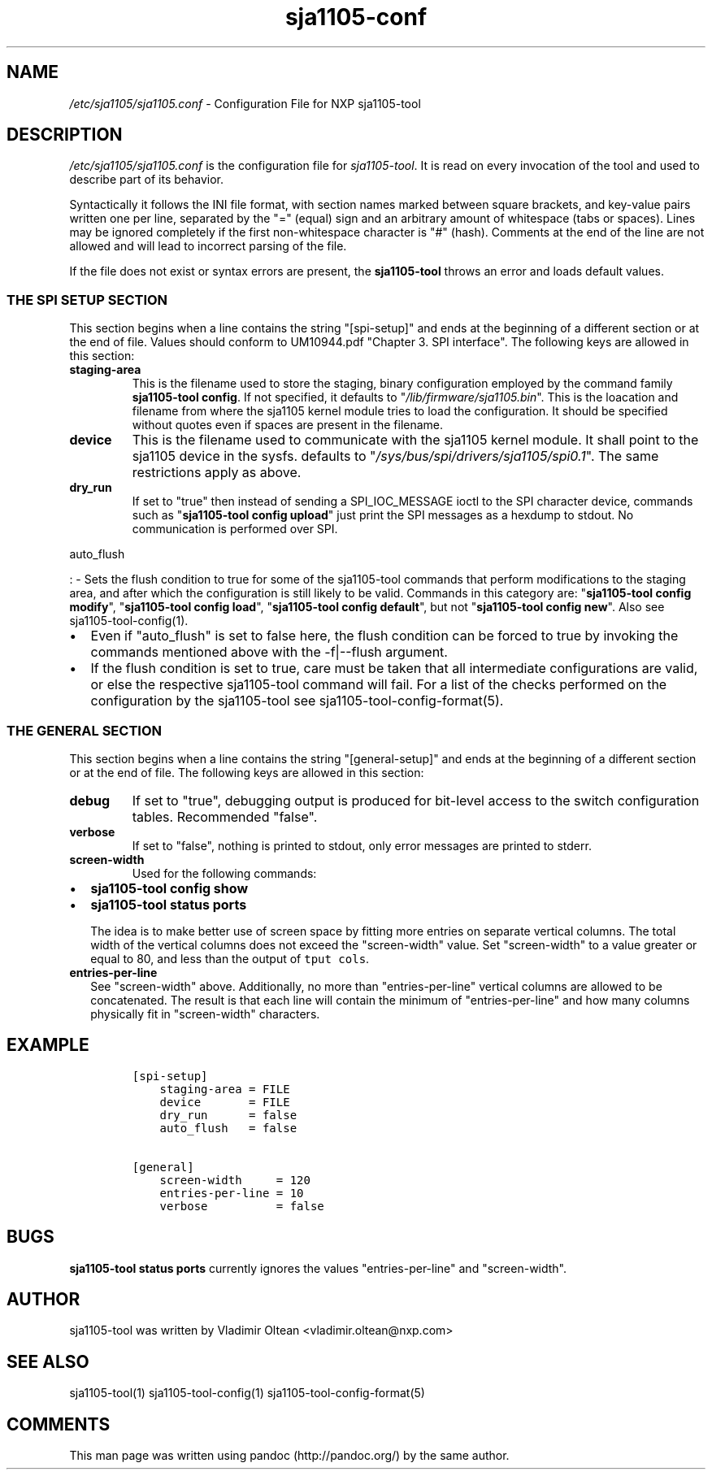 .TH "sja1105\-conf" "5" "" "" "SJA1105\-TOOL"
.SH NAME
.PP
\f[I]/etc/sja1105/sja1105.conf\f[] \- Configuration File for NXP
sja1105\-tool
.SH DESCRIPTION
.PP
\f[I]/etc/sja1105/sja1105.conf\f[] is the configuration file for
\f[I]sja1105\-tool\f[].
It is read on every invocation of the tool and used to describe part of
its behavior.
.PP
Syntactically it follows the INI file format, with section names marked
between square brackets, and key\-value pairs written one per line,
separated by the "=" (equal) sign and an arbitrary amount of whitespace
(tabs or spaces).
Lines may be ignored completely if the first non\-whitespace character
is "#" (hash).
Comments at the end of the line are not allowed and will lead to
incorrect parsing of the file.
.PP
If the file does not exist or syntax errors are present, the
\f[B]sja1105\-tool\f[] throws an error and loads default values.
.SS THE SPI SETUP SECTION
.PP
This section begins when a line contains the string "[spi\-setup]" and
ends at the beginning of a different section or at the end of file.
Values should conform to UM10944.pdf "Chapter 3.
SPI interface".
The following keys are allowed in this section:
.TP
.B staging\-area
This is the filename used to store the staging, binary configuration
employed by the command family \f[B]sja1105\-tool config\f[].
If not specified, it defaults to "\f[I]/lib/firmware/sja1105.bin\f[]".
This is the loacation and filename from where the sja1105 kernel module
tries to load the configuration.
It should be specified without quotes even if spaces are present in the
filename.
.RS
.RE
.TP
.B device
This is the filename used to communicate with the sja1105 kernel module.
It shall point to the sja1105 device in the sysfs.
defaults to "\f[I]/sys/bus/spi/drivers/sja1105/spi0.1\f[]".
The same restrictions apply as above.
.RS
.RE
.TP
.B dry_run
If set to "true" then instead of sending a SPI_IOC_MESSAGE ioctl to the
SPI character device, commands such as "\f[B]sja1105\-tool config
upload\f[]" just print the SPI messages as a hexdump to stdout.
No communication is performed over SPI.
.RS
.RE
.PP
auto_flush
.PP
: \- Sets the flush condition to true for some of the sja1105\-tool
commands that perform modifications to the staging area, and after which
the configuration is still likely to be valid.
Commands in this category are: "\f[B]sja1105\-tool config modify\f[]",
"\f[B]sja1105\-tool config load\f[]", "\f[B]sja1105\-tool config
default\f[]", but not "\f[B]sja1105\-tool config new\f[]".
Also see sja1105\-tool\-config(1).
.IP \[bu] 2
Even if "auto_flush" is set to false here, the flush condition can be
forced to true by invoking the commands mentioned above with the
\-f|\-\-flush argument.
.IP \[bu] 2
If the flush condition is set to true, care must be taken that all
intermediate configurations are valid, or else the respective
sja1105\-tool command will fail.
For a list of the checks performed on the configuration by the
sja1105\-tool see sja1105\-tool\-config\-format(5).
.SS THE GENERAL SECTION
.PP
This section begins when a line contains the string "[general\-setup]"
and ends at the beginning of a different section or at the end of file.
The following keys are allowed in this section:
.TP
.B debug
If set to "true", debugging output is produced for bit\-level access to
the switch configuration tables.
Recommended "false".
.RS
.RE
.TP
.B verbose
If set to "false", nothing is printed to stdout, only error messages are
printed to stderr.
.RS
.RE
.TP
.B screen\-width
Used for the following commands:
.RS
.RE
.IP \[bu] 2
\f[B]sja1105\-tool config show\f[]
.IP \[bu] 2
\f[B]sja1105\-tool status ports\f[]
.RS 2
.PP
The idea is to make better use of screen space by fitting more entries
on separate vertical columns.
The total width of the vertical columns does not exceed the
"screen\-width" value.
Set "screen\-width" to a value greater or equal to 80, and less than the
output of \f[C]tput\ cols\f[].
.RE
.TP
.B entries\-per\-line
See "screen\-width" above.
Additionally, no more than "entries\-per\-line" vertical columns are
allowed to be concatenated.
The result is that each line will contain the minimum of
"entries\-per\-line" and how many columns physically fit in
"screen\-width" characters.
.RS
.RE
.SH EXAMPLE
.IP
.nf
\f[C]
[spi\-setup]
\ \ \ \ staging\-area\ =\ FILE
\ \ \ \ device\ \ \ \ \ \ \ =\ FILE
\ \ \ \ dry_run\ \ \ \ \ \ =\ false
\ \ \ \ auto_flush\ \ \ =\ false

[general]
\ \ \ \ screen\-width\ \ \ \ \ =\ 120
\ \ \ \ entries\-per\-line\ =\ 10
\ \ \ \ verbose\ \ \ \ \ \ \ \ \ \ =\ false
\f[]
.fi
.SH BUGS
.PP
\f[B]sja1105\-tool status ports\f[] currently ignores the values
"entries\-per\-line" and "screen\-width".
.SH AUTHOR
.PP
sja1105\-tool was written by Vladimir Oltean <vladimir.oltean@nxp.com>
.SH SEE ALSO
.PP
sja1105\-tool(1) sja1105\-tool\-config(1)
sja1105\-tool\-config\-format(5)
.SH COMMENTS
.PP
This man page was written using pandoc (http://pandoc.org/) by the same
author.
